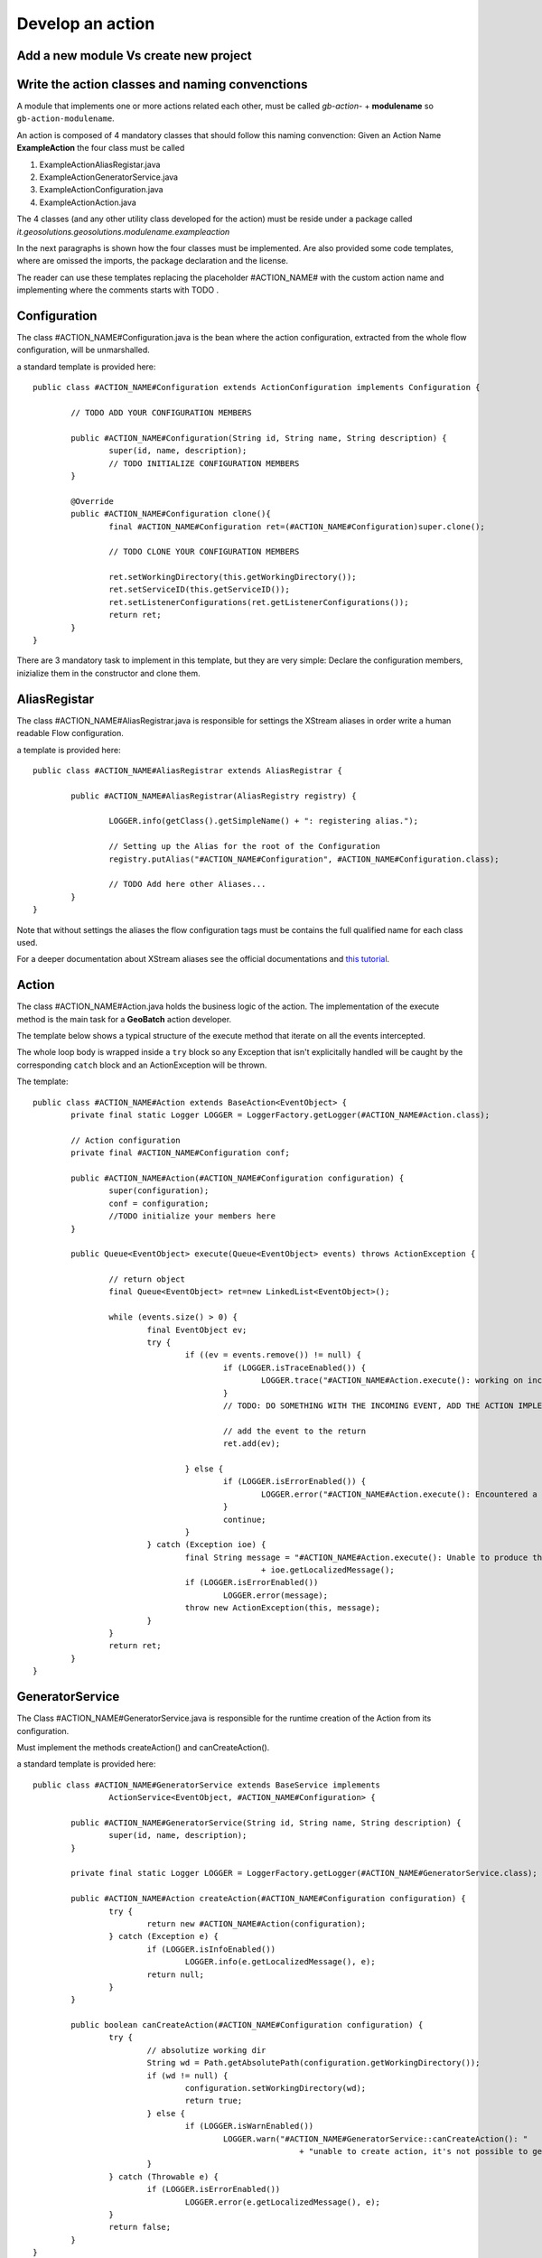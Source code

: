 .. |GB| replace:: **GeoBatch**
.. |GS| replace:: **GeoServer**
.. |GH| replace:: *GitHub*

.. _`dvlpAction`:

Develop an action
=================


Add a new module Vs create new project
--------------------------------------


Write the action classes and naming convenctions
------------------------------------------------

A module that implements one or more actions related each other, must be called *gb-action-* + **modulename** so ``gb-action-modulename``.

An action is composed of 4 mandatory classes that should follow this naming convenction: Given an Action Name **ExampleAction** the four class must be called 

#.	ExampleActionAliasRegistar.java 

#.	ExampleActionGeneratorService.java

#.	ExampleActionConfiguration.java

#.	ExampleActionAction.java

The 4 classes (and any other utility class developed for the action) must be reside under a package called *it.geosolutions.geosolutions.modulename.exampleaction* 

In the next paragraphs is shown how the four classes must be implemented. Are also provided some code templates, where are omissed the imports, the package declaration and the license.

The reader can use these templates replacing the placeholder #ACTION_NAME# with the custom action name and implementing where the comments starts with TODO .


Configuration
-------------

The class #ACTION_NAME#Configuration.java is the bean where the action configuration, extracted from the whole flow configuration, will be unmarshalled.

a standard template is provided here:: 

	public class #ACTION_NAME#Configuration extends ActionConfiguration implements Configuration {
		
		// TODO ADD YOUR CONFIGURATION MEMBERS
		
		public #ACTION_NAME#Configuration(String id, String name, String description) {
			super(id, name, description);
			// TODO INITIALIZE CONFIGURATION MEMBERS
		}
		
		@Override
		public #ACTION_NAME#Configuration clone(){
			final #ACTION_NAME#Configuration ret=(#ACTION_NAME#Configuration)super.clone();
			
			// TODO CLONE YOUR CONFIGURATION MEMBERS
		
			ret.setWorkingDirectory(this.getWorkingDirectory());
			ret.setServiceID(this.getServiceID());
			ret.setListenerConfigurations(ret.getListenerConfigurations());
			return ret;
		}
	}

There are 3 mandatory task to implement in this template, but they are very simple: Declare the configuration members, inizialize them in the constructor and clone them.


AliasRegistar
-------------

The class #ACTION_NAME#AliasRegistrar.java is responsible for settings the XStream aliases in order write a human readable Flow configuration.

a template is provided here::

	public class #ACTION_NAME#AliasRegistrar extends AliasRegistrar {

		public #ACTION_NAME#AliasRegistrar(AliasRegistry registry) {
			
			LOGGER.info(getClass().getSimpleName() + ": registering alias.");
			
			// Setting up the Alias for the root of the Configuration
			registry.putAlias("#ACTION_NAME#Configuration", #ACTION_NAME#Configuration.class);
			
			// TODO Add here other Aliases...
		}
	}

Note that without settings the aliases the flow configuration tags must be contains the full qualified name for each class used.

For a deeper documentation about XStream aliases see the official documentations and `this tutorial <http://xstream.codehaus.org/alias-tutorial.html>`_.


Action
------

The class #ACTION_NAME#Action.java holds the business logic of the action. The implementation of the execute method is the main task for a |GB| action developer.

The template below shows a typical structure of the execute method that iterate on all the events intercepted.

The whole loop body is wrapped inside a ``try`` block so any Exception that isn't explicitally handled will be caught by the corresponding ``catch`` block and an ActionException will be thrown.

The template::

	public class #ACTION_NAME#Action extends BaseAction<EventObject> {
		private final static Logger LOGGER = LoggerFactory.getLogger(#ACTION_NAME#Action.class);

		// Action configuration
		private final #ACTION_NAME#Configuration conf;

		public #ACTION_NAME#Action(#ACTION_NAME#Configuration configuration) {
			super(configuration);
			conf = configuration;
			//TODO initialize your members here
		}
		
		public Queue<EventObject> execute(Queue<EventObject> events) throws ActionException {

			// return object
			final Queue<EventObject> ret=new LinkedList<EventObject>();
			
			while (events.size() > 0) {
				final EventObject ev;
				try {
					if ((ev = events.remove()) != null) {
						if (LOGGER.isTraceEnabled()) {
							LOGGER.trace("#ACTION_NAME#Action.execute(): working on incoming event: "+ev.getSource());
						}
						// TODO: DO SOMETHING WITH THE INCOMING EVENT, ADD THE ACTION IMPLEMENTATION
						
						// add the event to the return
						ret.add(ev);
						
					} else {
						if (LOGGER.isErrorEnabled()) {
							LOGGER.error("#ACTION_NAME#Action.execute(): Encountered a NULL event: SKIPPING...");
						}
						continue;
					}
				} catch (Exception ioe) {
					final String message = "#ACTION_NAME#Action.execute(): Unable to produce the output: "
							+ ioe.getLocalizedMessage();
					if (LOGGER.isErrorEnabled())
						LOGGER.error(message);
					throw new ActionException(this, message);
				}
			}
			return ret;
		}   
	}


GeneratorService
----------------

The Class #ACTION_NAME#GeneratorService.java is responsible for the runtime creation of the Action from its configuration.

Must implement the methods createAction() and canCreateAction().

a standard template is provided here::

	public class #ACTION_NAME#GeneratorService extends BaseService implements
			ActionService<EventObject, #ACTION_NAME#Configuration> {

		public #ACTION_NAME#GeneratorService(String id, String name, String description) {
			super(id, name, description);
		}

		private final static Logger LOGGER = LoggerFactory.getLogger(#ACTION_NAME#GeneratorService.class);

		public #ACTION_NAME#Action createAction(#ACTION_NAME#Configuration configuration) {
			try {
				return new #ACTION_NAME#Action(configuration);
			} catch (Exception e) {
				if (LOGGER.isInfoEnabled())
					LOGGER.info(e.getLocalizedMessage(), e);
				return null;
			}
		}

		public boolean canCreateAction(#ACTION_NAME#Configuration configuration) {
			try {
				// absolutize working dir
				String wd = Path.getAbsolutePath(configuration.getWorkingDirectory());
				if (wd != null) {
					configuration.setWorkingDirectory(wd);
					return true;
				} else {
					if (LOGGER.isWarnEnabled())
						LOGGER.warn("#ACTION_NAME#GeneratorService::canCreateAction(): "
								+ "unable to create action, it's not possible to get an absolute working dir.");
				}
			} catch (Throwable e) {
				if (LOGGER.isErrorEnabled())
					LOGGER.error(e.getLocalizedMessage(), e);
			}
			return false;
		}
	}


Write a sample configuration for the Action
-------------------------------------------


Unit Testing
------------


Create a war with the new Action
--------------------------------